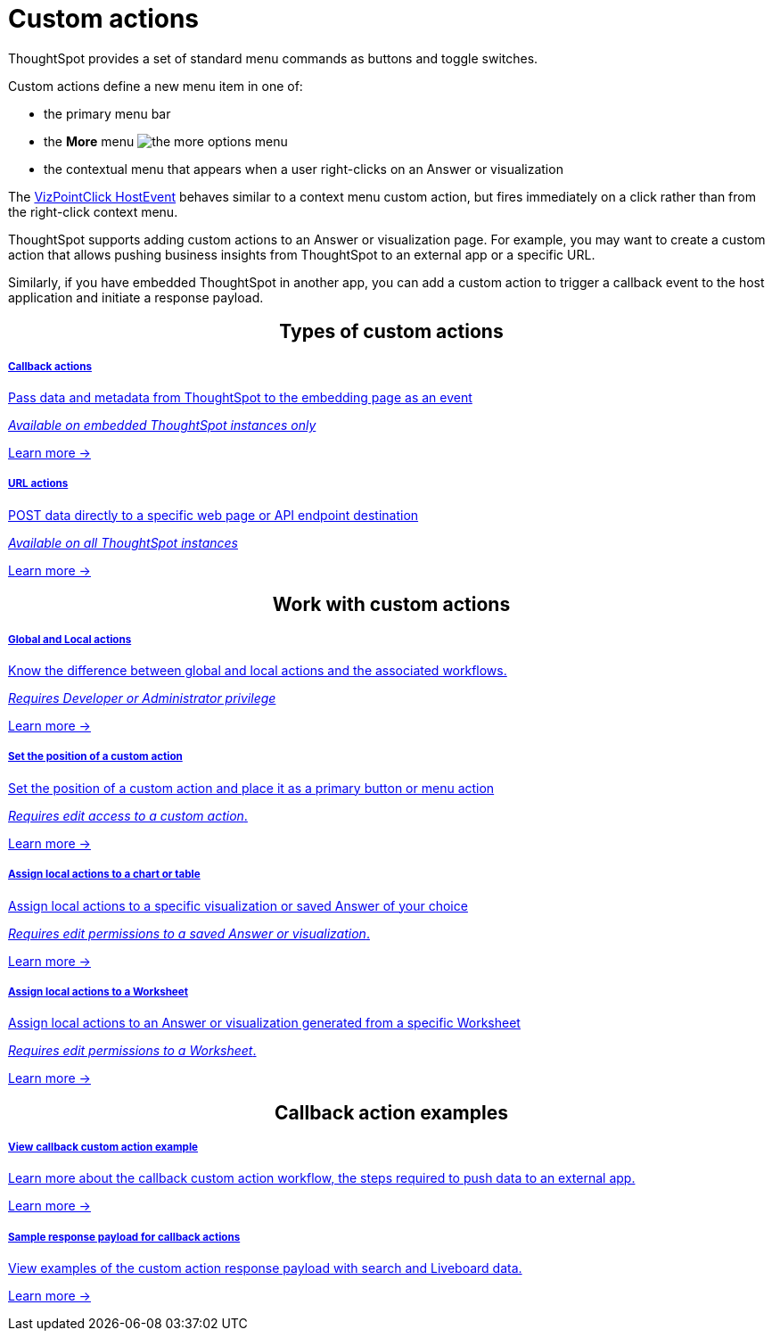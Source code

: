 = Custom actions

:page-title: Custom actions overview
:page-pageid: custom-action-intro
:page-description: You can add custom buttons or menu items to the ThoughtSpot UI to let your application users to analyze insights and trigger an action on the data.

ThoughtSpot provides a set of standard menu commands as buttons and toggle switches.

Custom actions define a new menu item in one of: 

* the primary menu bar
* the **More** menu image:./images/icon-more-10px.png[the more options menu]
* the contextual menu that appears when a user right-clicks on an Answer or visualization

The link:https://developers.thoughtspot.com/docs/Enumeration_EmbedEvent#_vizpointclick[VizPointClick HostEvent] behaves similar to a context menu custom action, but fires immediately on a click rather than from the right-click context menu.

ThoughtSpot supports adding custom actions to an Answer or visualization page. For example, you may want to create a custom action that allows pushing business insights from ThoughtSpot to an external app or a specific URL.

Similarly, if you have embedded ThoughtSpot in another app, you can add a custom action to trigger a callback event to the host application and initiate a response payload.



////
If your user account has the `Developer` privilege, you can create custom actions in the ThoughtSpot Developer portal. Users with edit access to a visualization or Worksheet can add a custom action as a primary button or menu item on a visualization page.
////


++++
<div class="custom-action-intro">
  <h2 align="center">Types of custom actions</h2>
      <div class="boxDiv">
    <a href="?pageid=custom-action-callback">
        <h5>Callback actions</h5>
        <p class="boxBody"> Pass data and metadata from ThoughtSpot to the embedding page as an event</p>
        <p class="boxBody">
          <em>Available on embedded ThoughtSpot instances only</em>
        </p>
        <p>
          <a href="?pageid=custom-action-callback">Learn more -></a>
        </p>
    </a>
  </div>      
<div class="boxDiv">
    <a href="?pageid=custom-action-url">
        <h5>URL actions</h5>
        <p class="boxBody"> POST data directly to a specific web page or API endpoint destination</p>
        <p class="boxBody">
          <em>Available on all ThoughtSpot instances</em>
        </p>
        <p class="boxBody">
          <a href="?pageid=custom-action-url">Learn more -></a>
        </p>
    </a>
  </div>

</div>

++++

////
++++
<div class="custom-action-intro">
  <h2 align="center">Types of custom actions</h2>
  <a href="?pageid=app-actions">
    <div class="col-md-4">
      <div class="introCard">
        <h5>App actions</h5>
        <p class="boxBody">Push insights and data to your business apps such as Slack</p>
        <p class="boxBody">
          <em>Available on all ThoughtSpot instances</em>
        </p>
        <p>
          <a href="?pageid=app-actions">Learn more -></a>
        </p>
      </div>
    </div>
  </a>
  <div class="col-md-4">
    <a href="?pageid=custom-action-url">
      <div class="introCard">
        <h5>URL actions</h5>
        <p class="boxBody"> Push data to a specific web page or URL destination</p>
        <p class="boxBody">
          <em>Available on all ThoughtSpot instances</em>
        </p>
        <p class="boxBody">
          <a href="?pageid=custom-action-url">Learn more -></a>
        </p>
      </div>
    </a>
  </div>
  <div class="col-md-4">
    <a href="?pageid=custom-action-callback">
      <div class="introCard">
        <h5>Callback actions</h5>
        <p class="boxBody"> Trigger a callback to the host app and push a response payload</p>
        <p class="boxBody">
          <em>Available on embedded ThoughtSpot instances only</em>
        </p>
        <p>
          <a href="?pageid=custom-action-callback">Learn more -></a>
        </p>
      </div>
    </a>
  </div>
</div>

++++
////


++++
<div class="custom-action-intro">
  <h2 align="center">Work with custom actions</h2>
      <div class="boxDiv">
    <a href="?pageid=app-actions">
        <h5>Global and Local actions</h5>
        <p class="boxBody">Know the difference between global and local actions and the associated workflows.</p>
        <p class="boxBody">
          <em>Requires Developer or Administrator privilege </em>
        </p>
        <p>
          <a href="?pageid=customize-actions">Learn more -></a>
        </p>
    </a>
  </div>
      <div class="boxDiv">
    <a href="?pageid=app-actions">
        <h5>Set the position of a custom action</h5>
        <p class="boxBody">Set the position of a custom action and place it as a primary button or menu action</p>
        <p class="boxBody">
          <em>Requires edit access to a custom action</em>.
        </p>
        <p>
          <a href="?pageid=edit-custom-action">Learn more -></a>
        </p>
    </a>
  </div>
</div>
<div class="custom-action-intro">
  <div class="boxDiv">
    <a href="?pageid=custom-action-url">
        <h5>Assign local actions to a chart or table</h5>
        <p class="boxBody"> Assign local actions to a specific visualization or saved Answer of your choice</p>
        <p class="boxBody">
          <em>Requires edit permissions to a saved Answer or visualization</em>.
        </p>
        <p class="boxBody">
          <a href="?pageid=add-action-viz">Learn more -></a>
        </p>
    </a>
  </div>
  <div class="boxDiv">
    <a href="?pageid=custom-action-url">
      <div class="">
        <h5>Assign local actions to a Worksheet</h5>
        <p class="boxBody"> Assign local actions to an Answer or visualization generated from a specific Worksheet</p>
        <p class="boxBody">
          <em>Requires edit permissions to a Worksheet</em>.
        </p>
        <p class="boxBody">
          <a href="?pageid=add-action-worksheet">Learn more -></a>
        </p>
      </div>
    </a>
  </div>
</div>

++++


++++
<div class="custom-action-intro">
  <h2 align="center">Callback action examples</h2>
  <div class="boxDiv">
    <a href="?pageid=push-data">
        <h5>View callback custom action example</h5>
        <p class="boxBody">Learn more about the callback custom action workflow, the steps required to push data to an external app.</p>
        <p class="boxBody">
          <a href="?pageid=custom-action-callback">Learn more -></a>
        </p>
    </a>
  </div>
  <div class="boxDiv">
    <a href="?pageid=custom-action-payload">
        <h5>Sample response payload for callback actions</h5>
        <p class="boxBody"> View examples of the custom action response payload with search and Liveboard data.</p>
        <p class="boxBody">
          <a href="?pageid=custom-action-payload">Learn more -></a>
        </p>
    </a>
  </div>
</div>

++++


